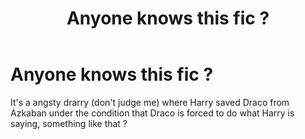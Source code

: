 #+TITLE: Anyone knows this fic ?

* Anyone knows this fic ?
:PROPERTIES:
:Author: Meopmeop
:Score: 0
:DateUnix: 1597780069.0
:DateShort: 2020-Aug-19
:FlairText: What's That Fic?
:END:
It's a angsty drarry (don't judge me) where Harry saved Draco from Azkaban under the condition that Draco is forced to do what Harry is saying, something like that ?

